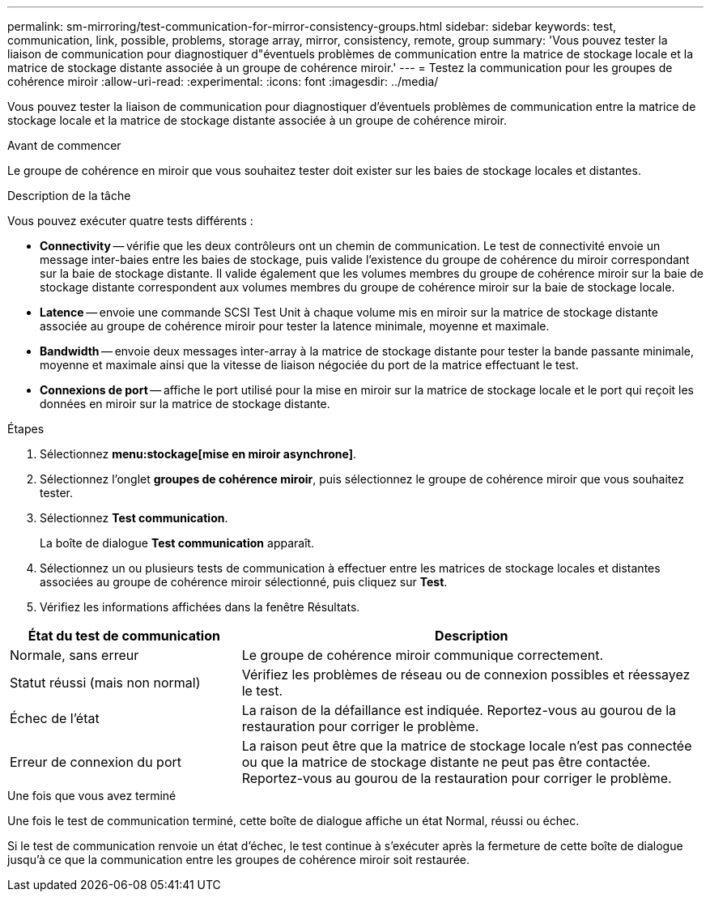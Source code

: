 ---
permalink: sm-mirroring/test-communication-for-mirror-consistency-groups.html 
sidebar: sidebar 
keywords: test, communication, link, possible, problems, storage array, mirror, consistency, remote, group 
summary: 'Vous pouvez tester la liaison de communication pour diagnostiquer d"éventuels problèmes de communication entre la matrice de stockage locale et la matrice de stockage distante associée à un groupe de cohérence miroir.' 
---
= Testez la communication pour les groupes de cohérence miroir
:allow-uri-read: 
:experimental: 
:icons: font
:imagesdir: ../media/


[role="lead"]
Vous pouvez tester la liaison de communication pour diagnostiquer d'éventuels problèmes de communication entre la matrice de stockage locale et la matrice de stockage distante associée à un groupe de cohérence miroir.

.Avant de commencer
Le groupe de cohérence en miroir que vous souhaitez tester doit exister sur les baies de stockage locales et distantes.

.Description de la tâche
Vous pouvez exécuter quatre tests différents :

* *Connectivity* -- vérifie que les deux contrôleurs ont un chemin de communication. Le test de connectivité envoie un message inter-baies entre les baies de stockage, puis valide l'existence du groupe de cohérence du miroir correspondant sur la baie de stockage distante. Il valide également que les volumes membres du groupe de cohérence miroir sur la baie de stockage distante correspondent aux volumes membres du groupe de cohérence miroir sur la baie de stockage locale.
* *Latence* -- envoie une commande SCSI Test Unit à chaque volume mis en miroir sur la matrice de stockage distante associée au groupe de cohérence miroir pour tester la latence minimale, moyenne et maximale.
* *Bandwidth* -- envoie deux messages inter-array à la matrice de stockage distante pour tester la bande passante minimale, moyenne et maximale ainsi que la vitesse de liaison négociée du port de la matrice effectuant le test.
* *Connexions de port* -- affiche le port utilisé pour la mise en miroir sur la matrice de stockage locale et le port qui reçoit les données en miroir sur la matrice de stockage distante.


.Étapes
. Sélectionnez *menu:stockage[mise en miroir asynchrone]*.
. Sélectionnez l'onglet *groupes de cohérence miroir*, puis sélectionnez le groupe de cohérence miroir que vous souhaitez tester.
. Sélectionnez *Test communication*.
+
La boîte de dialogue *Test communication* apparaît.

. Sélectionnez un ou plusieurs tests de communication à effectuer entre les matrices de stockage locales et distantes associées au groupe de cohérence miroir sélectionné, puis cliquez sur *Test*.
. Vérifiez les informations affichées dans la fenêtre Résultats.


[cols="2a,4a"]
|===
| État du test de communication | Description 


 a| 
Normale, sans erreur
 a| 
Le groupe de cohérence miroir communique correctement.



 a| 
Statut réussi (mais non normal)
 a| 
Vérifiez les problèmes de réseau ou de connexion possibles et réessayez le test.



 a| 
Échec de l'état
 a| 
La raison de la défaillance est indiquée. Reportez-vous au gourou de la restauration pour corriger le problème.



 a| 
Erreur de connexion du port
 a| 
La raison peut être que la matrice de stockage locale n'est pas connectée ou que la matrice de stockage distante ne peut pas être contactée. Reportez-vous au gourou de la restauration pour corriger le problème.

|===
.Une fois que vous avez terminé
Une fois le test de communication terminé, cette boîte de dialogue affiche un état Normal, réussi ou échec.

Si le test de communication renvoie un état d'échec, le test continue à s'exécuter après la fermeture de cette boîte de dialogue jusqu'à ce que la communication entre les groupes de cohérence miroir soit restaurée.
